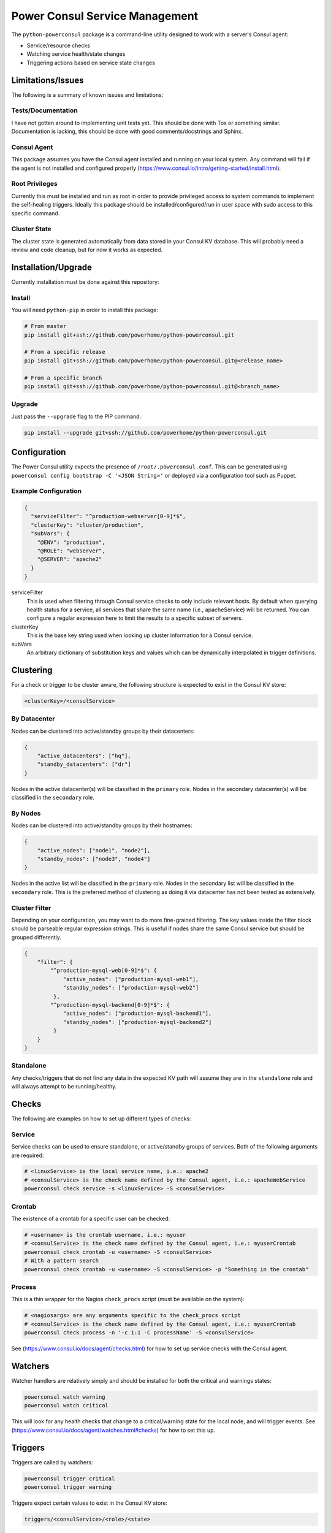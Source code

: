 Power Consul Service Management
===============================

The ``python-powerconsul`` package is a command-line utility designed to
work with a server's Consul agent:

-  Service/resource checks
-  Watching service health/state changes
-  Triggering actions based on service state changes

Limitations/Issues
~~~~~~~~~~~~~~~~~~
The following is a summary of known issues and limitations:

Tests/Documentation
'''''''''''''''''''
I have not gotten around to implementing unit tests yet. This should be done with Tox or something similar. Documentation is lacking, this should be done with good comments/docstrings and Sphinx.

Consul Agent
''''''''''''
This package assumes you have the Consul agent installed and running on your local system. Any command will fail if the agent is not installed and configured properly (https://www.consul.io/intro/getting-started/install.html).

Root Privileges
'''''''''''''''
Currently this must be installed and run as root in order to provide privileged access to system commands to implement the self-healing triggers. Ideally this package should be installed/configured/run in user space with sudo access to this specific command.

Cluster State
'''''''''''''
The cluster state is generated automatically from data stored in your Consul KV database. This will probably need a review and code cleanup, but for now it works as expected.

Installation/Upgrade
~~~~~~~~~~~~~~~~~~~~

Currently installation must be done against this repository:

Install
'''''''

You will need ``python-pip`` in order to install this package:

.. code:: sh

    # From master
    pip install git+ssh://github.com/powerhome/python-powerconsul.git

    # From a specific release
    pip install git+ssh://github.com/powerhome/python-powerconsul.git@<release_name>

    # From a specific branch
    pip install git+ssh://github.com/powerhome/python-powerconsul.git@<branch_name>

Upgrade
'''''''

Just pass the ``--upgrade`` flag to the PIP command:

.. code:: sh

    pip install --upgrade git+ssh://github.com/powerhome/python-powerconsul.git

Configuration
~~~~~~~~~~~~~

The Power Consul utility expects the presence of ``/root/.powerconsul.conf``. This can
be generated using ``powerconsul config bootstrap -C '<JSON String>'`` or deployed via
a configuration tool such as Puppet.

Example Configuration
'''''''''''''''''''''

.. code:: json

    {
      "serviceFilter": "^production-webserver[0-9]*$",
      "clusterKey": "cluster/production",
      "subVars": {
        "@ENV": "production",
        "@ROLE": "webserver",
        "@SERVER": "apache2"
      }
    }

serviceFilter
  This is used when filtering through Consul service checks to only include relevant hosts.
  By default when querying health status for a service, all services that share the same name
  (i.e., apacheService) will be returned. You can configure a regular expression here to limit
  the results to a specific subset of servers.
clusterKey
  This is the base key string used when looking up cluster information for a Consul service.
subVars
  An arbitrary dictionary of substitution keys and values which can be dynamically interpolated
  in trigger definitions.

Clustering
~~~~~~~~~~

For a check or trigger to be cluster aware, the following structure is
expected to exist in the Consul KV store:

.. code:: text

    <clusterKey>/<consulService>

By Datacenter
'''''''''''''

Nodes can be clustered into active/standby groups by their datacenters:

.. code:: json

    {
        "active_datacenters": ["hq"],
        "standby_datacenters": ["dr"]
    }

Nodes in the active datacenter(s) will be classified in the ``primary``
role. Nodes in the secondary datacenter(s) will be classified in the
``secondary`` role.

By Nodes
''''''''

Nodes can be clustered into active/standby groups by their hostnames:

.. code:: json

    {
        "active_nodes": ["node1", "node2"],
        "standby_nodes": ["node3", "node4"]
    }

Nodes in the active list will be classified in the ``primary`` role.
Nodes in the secondary list will be classified in the ``secondary``
role. This is the preferred method of clustering as doing it via datacenter has not been tested as extensively.

Cluster Filter
''''''''''''''

Depending on your configuration, you may want to do more fine-grained filtering. The
key values inside the filter block should be parseable regular expression strings. This
is useful if nodes share the same Consul service but should be grouped differently.

.. code:: json

    {
        "filter": {
            "^production-mysql-web[0-9]*$": {
                "active_nodes": ["production-mysql-web1"],
                "standby_nodes": ["production-mysql-web2"]
             },
            "^production-mysql-backend[0-9]*$": {
                "active_nodes": ["production-mysql-backend1"],
                "standby_nodes": ["production-mysql-backend2"]
             }
        }
    }

Standalone
''''''''''

Any checks/triggers that do not find any data in the expected KV path
will assume they are in the ``standalone`` role and will always attempt
to be running/healthy.

Checks
~~~~~~

The following are examples on how to set up different types of checks:

Service
'''''''

Service checks can be used to ensure standalone, or
active/standby groups of services. Both of the following arguments are
required:

.. code:: sh

    # <linuxService> is the local service name, i.e.: apache2
    # <consulService> is the check name defined by the Consul agent, i.e.: apacheWebService
    powerconsul check service -s <linuxService> -S <consulService>

Crontab
'''''''

The existence of a crontab for a specific user can be checked:

.. code:: sh

    # <username> is the crontab username, i.e.: myuser
    # <consulService> is the check name defined by the Consul agent, i.e.: myuserCrontab
    powerconsul check crontab -u <username> -S <consulService>
    # With a pattern search
    powerconsul check crontab -u <username> -S <consulService> -p "Something in the crontab"

Process
'''''''

This is a thin wrapper for the Nagios ``check_procs`` script (must be
available on the system):

.. code:: sh

    # <nagiosargs> are any arguments specific to the check_procs script
    # <consulService> is the check name defined by the Consul agent, i.e.: myuserCrontab
    powerconsul check process -n '-c 1:1 -C processName' -S <consulService>

See (https://www.consul.io/docs/agent/checks.html) for how to set up service checks with the Consul agent.

Watchers
~~~~~~~~

Watcher handlers are relatively simply and should be installed for both
the critical and warnings states:

.. code:: sh

    powerconsul watch warning
    powerconsul watch critical

This will look for any health checks that change to a critical/warning
state for the local node, and will trigger events. See (https://www.consul.io/docs/agent/watches.html#checks) for how to set this up.

Triggers
~~~~~~~~

Triggers are called by watchers:

.. code:: sh

    powerconsul trigger critical
    powerconsul trigger warning

Triggers expect certain values to exist in the Consul KV store:

.. code:: text

    triggers/<consulService>/<role>/<state>

role
  This can be either primary, secondary, or standalone
state
  This can be either critical or warning

If a particular service goes into a critical/warning state, the trigger
will look to the KV store to determine what action it should run. You may
use any of the keys in the subVars configuration directive for dynamic
substitution.

Shell Command
'''''''''''''

A shell command can be run if a service goes into a warning/critical
state:

.. code:: text

    /usr/bin/env service <linuxService> start

BASH Command
''''''''''''

A bash script can be run if a service goes into a warning/critical
state:

.. code:: text

    #!/bin/bash
    cd /to/some/place
    echo "Horray!"
    /usr/bin/env do --something

Logging
~~~~~~~~

Logs are broken down by action (check/watch/trigger) and further by state/service (triggers) or resource/service (checks):

.. code:: text

    user@hostname:~# cd /var/log/powerconsul
    user@hostname:/var/log/powerconsul# find . -type f -name *.log
    ./trigger/sshd.warning.log
    ./trigger/puppetAgent.critical.log
    ./trigger/ntpd.warning.log
    ./trigger/sssd.critical.log
    ./trigger/sssd.warning.log
    ./watch/warning.log
    ./watch/critical.log
    ./check/service.sshd.log
    ./check/service.ntpd.log
    ./check/service.sssd.log
    ./check/service.puppetAgent.log
